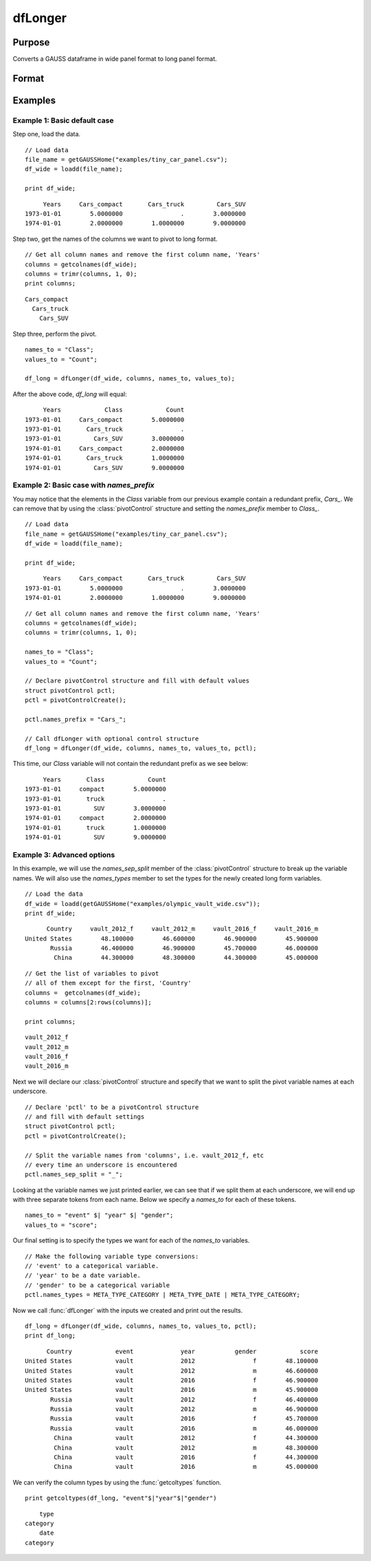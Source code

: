 
dfLonger
==============================================

Purpose
----------------
Converts a GAUSS dataframe in wide panel format to long panel format.


Format
----------------
.. function:: df_long = dfLonger(df_wide, columns, names_to, values_to [, pctl])

    :param df_wide: A GAUSS dataframe in wide panel format.
    :type df_wide: Dataframe

    :param columns:  The columns that should be used in the conversion.
    :type columns: String array

    :param names_to: Specifies the variable name(s) for the new column(s) created to store the wide variable names.
    :type names_to: String array

    :param values_to: The name of the new column containing the values.
    :type values_to: String

    :param pctl: An optional :class:`pivotControl` structure with the following members:

        .. list-table::
            :widths: auto

            * - pctl.names_prefix
              - String, the characters, if any, that should be stripped from the front of the wide variable names before they are assigned to a long column.  Default = "", no prefix.
            * - pctl.names_sep_strip
              - String, the character(s), if any, that mark where the ``names_to`` names should be broken up. Default = "", do not break up ``names_to``.
            * - pctl.names_types
              - Matrix, containing the datatypes for the newly formed long columns. Valid options include: META_TYPE_DATE, META_TYPE_NUMBER, META_TYPE_STRING, META_TYPE_CATEGORY.
            * - pctl.values_drop_missing
              - Scalar, 0 or 1. If set to 1, all rows with missing values will be removed. Default = 0.

    :type pctl: struct

    :return df_long: The input data converted to long form.

    :rtype df_long: Dataframe

Examples
----------------

Example 1: Basic default case
+++++++++++++++++++++++++++++++++

Step one, load the data.

::

    // Load data
    file_name = getGAUSSHome("examples/tiny_car_panel.csv");
    df_wide = loadd(file_name);

    print df_wide;

::

           Years     Cars_compact       Cars_truck         Cars_SUV
      1973-01-01        5.0000000                .        3.0000000
      1974-01-01        2.0000000        1.0000000        9.0000000


Step two, get the names of the columns we want to pivot to long format.

::

    // Get all column names and remove the first column name, 'Years'
    columns = getcolnames(df_wide);
    columns = trimr(columns, 1, 0);
    print columns;

::

    Cars_compact
      Cars_truck
        Cars_SUV


Step three, perform the pivot.

::

    names_to = "Class";
    values_to = "Count";

    df_long = dfLonger(df_wide, columns, names_to, values_to);

After the above code,  *df_long* will equal:

::

         Years            Class            Count
    1973-01-01     Cars_compact        5.0000000
    1973-01-01       Cars_truck                .
    1973-01-01         Cars_SUV        3.0000000
    1974-01-01     Cars_compact        2.0000000
    1974-01-01       Cars_truck        1.0000000
    1974-01-01         Cars_SUV        9.0000000



Example 2: Basic case with `names_prefix`
+++++++++++++++++++++++++++++++++++++++++++++

You may notice that the elements in the *Class* variable from our previous example
contain a redundant prefix, *Cars_*. We can remove that by using the :class:`pivotControl` structure
and setting the `names_prefix` member to *Class_*.

::

     // Load data
     file_name = getGAUSSHome("examples/tiny_car_panel.csv");
     df_wide = loadd(file_name);

     print df_wide;

::

           Years     Cars_compact       Cars_truck         Cars_SUV
      1973-01-01        5.0000000                .        3.0000000
      1974-01-01        2.0000000        1.0000000        9.0000000

::

    // Get all column names and remove the first column name, 'Years'
    columns = getcolnames(df_wide);
    columns = trimr(columns, 1, 0);

    names_to = "Class";
    values_to = "Count";

    // Declare pivotControl structure and fill with default values
    struct pivotControl pctl;
    pctl = pivotControlCreate();

    pctl.names_prefix = "Cars_";

    // Call dfLonger with optional control structure
    df_long = dfLonger(df_wide, columns, names_to, values_to, pctl);


This time, our *Class* variable will not contain the redundant prefix as we see below:

::

         Years       Class            Count
    1973-01-01     compact        5.0000000
    1973-01-01       truck                .
    1973-01-01         SUV        3.0000000
    1974-01-01     compact        2.0000000
    1974-01-01       truck        1.0000000
    1974-01-01         SUV        9.0000000


Example 3: Advanced options
+++++++++++++++++++++++++++++++

In this example, we will use the *names_sep_split* member of the :class:`pivotControl` structure to break up the
variable names. We will also use the *names_types* member to set the types for the newly created long form variables.

::

  // Load the data
  df_wide = loadd(getGAUSSHome("examples/olympic_vault_wide.csv"));
  print df_wide;   

::

         Country     vault_2012_f     vault_2012_m     vault_2016_f     vault_2016_m 
   United States        48.100000        46.600000        46.900000        45.900000 
          Russia        46.400000        46.900000        45.700000        46.000000 
           China        44.300000        48.300000        44.300000        45.000000

::

  // Get the list of variables to pivot
  // all of them except for the first, 'Country'
  columns =  getcolnames(df_wide);
  columns = columns[2:rows(columns)];

  print columns;

::

    vault_2012_f 
    vault_2012_m 
    vault_2016_f 
    vault_2016_m


Next we will declare our :class:`pivotControl` structure and specify that we want to split the pivot variable names at each underscore.

::
  
  // Declare 'pctl' to be a pivotControl structure
  // and fill with default settings
  struct pivotControl pctl;
  pctl = pivotControlCreate();
  
  // Split the variable names from 'columns', i.e. vault_2012_f, etc
  // every time an underscore is encountered
  pctl.names_sep_split = "_";


Looking at the variable names we just printed earlier, we can see that if we split them at each underscore, we will end up with three separate tokens from each name. Below
we specify a *names_to* for each of these tokens.

::

  names_to = "event" $| "year" $| "gender";
  values_to = "score";


Our final setting is to specify the types we want for each of the *names_to* variables.

::
  
  // Make the following variable type conversions:
  // 'event' to a categorical variable.
  // 'year' to be a date variable.
  // 'gender' to be a categorical variable
  pctl.names_types = META_TYPE_CATEGORY | META_TYPE_DATE | META_TYPE_CATEGORY;


Now we call :func:`dfLonger` with the inputs we created and print out the results.

::
  
  df_long = dfLonger(df_wide, columns, names_to, values_to, pctl); 
  print df_long;

::

         Country            event             year           gender            score 
   United States            vault             2012                f        48.100000 
   United States            vault             2012                m        46.600000 
   United States            vault             2016                f        46.900000 
   United States            vault             2016                m        45.900000 
          Russia            vault             2012                f        46.400000 
          Russia            vault             2012                m        46.900000 
          Russia            vault             2016                f        45.700000 
          Russia            vault             2016                m        46.000000 
           China            vault             2012                f        44.300000 
           China            vault             2012                m        48.300000 
           China            vault             2016                f        44.300000 
           China            vault             2016                m        45.000000

We can verify the column types by using the :func:`getcoltypes` function.

::

  print getcoltypes(df_long, "event"$|"year"$|"gender")

::

            type 
        category 
            date 
        category 
 

.. seealso:: Functions :func:`dfwider`
